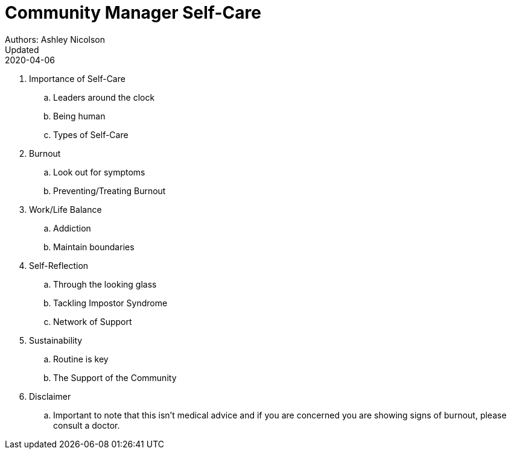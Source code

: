 = Community Manager Self-Care
Authors: Ashley Nicolson
Updated: 2020-04-06

. Importance of Self-Care
    .. Leaders around the clock
    .. Being human
    .. Types of Self-Care
. Burnout
    .. Look out for symptoms
    .. Preventing/Treating Burnout
. Work/Life Balance
    .. Addiction
    .. Maintain boundaries
. Self-Reflection
    .. Through the looking glass
    .. Tackling Impostor Syndrome
    .. Network of Support
. Sustainability
    .. Routine is key
    .. The Support of the Community
. Disclaimer
    .. Important to note that this isn’t medical advice and if you are concerned you are showing signs of burnout, please consult a doctor.
